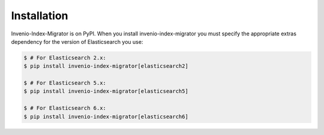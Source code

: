 ..
    This file is part of Invenio.
    Copyright (C) 2015-2019 CERN.

    Invenio is free software; you can redistribute it and/or modify it
    under the terms of the MIT License; see LICENSE file for more details.

Installation
============

Invenio-Index-Migrator is on PyPI. When you install invenio-index-migrator you must specify the
appropriate extras dependency for the version of Elasticsearch you use:

.. code-block:: console

    $ # For Elasticsearch 2.x:
    $ pip install invenio-index-migrator[elasticsearch2]

    $ # For Elasticsearch 5.x:
    $ pip install invenio-index-migrator[elasticsearch5]

    $ # For Elasticsearch 6.x:
    $ pip install invenio-index-migrator[elasticsearch6]
